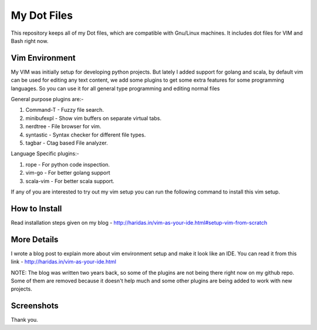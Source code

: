 My Dot Files
============

This repository keeps all of my Dot files, which are compatible with Gnu/Linux
machines. It includes dot files for VIM and Bash right now.

Vim Environment
---------------

My VIM was initially setup for developing python projects. But lately I added 
support for golang and scala, by default vim can be used for editing any text
content, we add some plugins to get some extra features for some programming
languages.  So you can use it for all general type
programming and editing normal files

General purpose plugins are:-

1. Command-T    - Fuzzy file search.
2. minibufexpl  - Show vim buffers on separate virtual tabs.
3. nerdtree     - File browser for vim.
4. syntastic    - Syntax checker for different file types.
5. tagbar       - Ctag based File analyzer.

Language Specific plugins:-

1. rope - For python code inspection.
2. vim-go - For better golang support
3. scala-vim - For better scala support.

If any of you are interested to try out my vim setup you can run the following
command to install this vim setup.


How to Install
--------------

Read installation steps given on my blog
- http://haridas.in/vim-as-your-ide.html#setup-vim-from-scratch


More Details
------------
I wrote a blog post to explain more about vim environment setup and make it look
like an IDE. You can read it from this link - http://haridas.in/vim-as-your-ide.html

NOTE: The blog was written two years back, so some of the plugins are not being
there right now on my github repo. Some of them are removed because it doesn't
help much and some other plugins are being added to work with new
projects.


Screenshots
-----------

.. image:: ./screenshots/vim.png
        :alt: Vim-screenshot-1

.. image:: ./screenshots/vim1.png
      :alt: vim-screenshots-2
      

Thank you.
